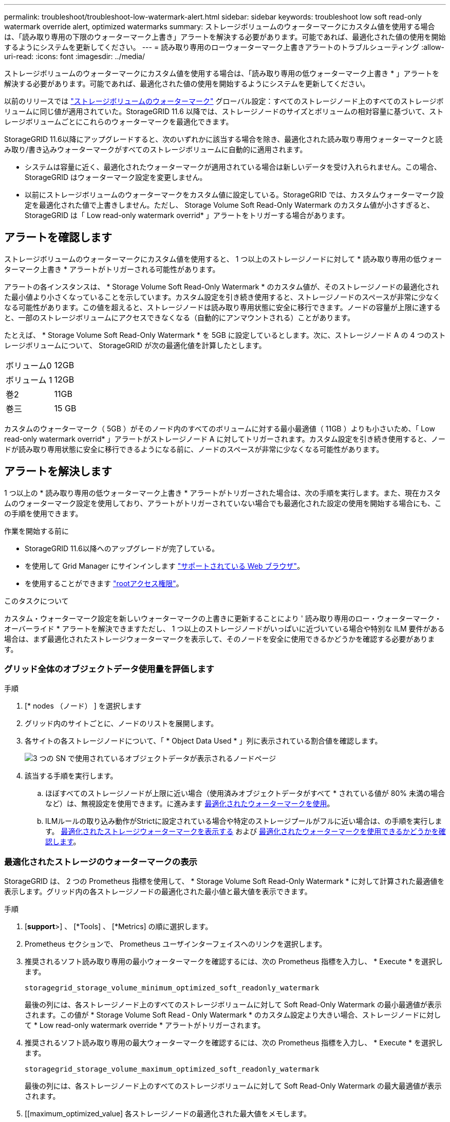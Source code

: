 ---
permalink: troubleshoot/troubleshoot-low-watermark-alert.html 
sidebar: sidebar 
keywords: troubleshoot low soft read-only watermark override alert, optimized watermarks 
summary: ストレージボリュームのウォーターマークにカスタム値を使用する場合は、「読み取り専用の下限のウォーターマーク上書き」アラートを解決する必要があります。可能であれば、最適化された値の使用を開始するようにシステムを更新してください。 
---
= 読み取り専用のローウォーターマーク上書きアラートのトラブルシューティング
:allow-uri-read: 
:icons: font
:imagesdir: ../media/


[role="lead"]
ストレージボリュームのウォーターマークにカスタム値を使用する場合は、「読み取り専用の低ウォーターマーク上書き * 」アラートを解決する必要があります。可能であれば、最適化された値の使用を開始するようにシステムを更新してください。

以前のリリースでは link:../admin/what-storage-volume-watermarks-are.html["ストレージボリュームのウォーターマーク"] グローバル設定：すべてのストレージノード上のすべてのストレージボリュームに同じ値が適用されていた。StorageGRID 11.6 以降では、ストレージノードのサイズとボリュームの相対容量に基づいて、ストレージボリュームごとにこれらのウォーターマークを最適化できます。

StorageGRID 11.6以降にアップグレードすると、次のいずれかに該当する場合を除き、最適化された読み取り専用ウォーターマークと読み取り/書き込みウォーターマークがすべてのストレージボリュームに自動的に適用されます。

* システムは容量に近く、最適化されたウォーターマークが適用されている場合は新しいデータを受け入れられません。この場合、 StorageGRID はウォーターマーク設定を変更しません。
* 以前にストレージボリュームのウォーターマークをカスタム値に設定している。StorageGRID では、カスタムウォーターマーク設定を最適化された値で上書きしません。ただし、 Storage Volume Soft Read-Only Watermark のカスタム値が小さすぎると、 StorageGRID は「 Low read-only watermark overrid* 」アラートをトリガーする場合があります。




== アラートを確認します

ストレージボリュームのウォーターマークにカスタム値を使用すると、 1 つ以上のストレージノードに対して * 読み取り専用の低ウォーターマーク上書き * アラートがトリガーされる可能性があります。

アラートの各インスタンスは、 * Storage Volume Soft Read-Only Watermark * のカスタム値が、そのストレージノードの最適化された最小値より小さくなっていることを示しています。カスタム設定を引き続き使用すると、ストレージノードのスペースが非常に少なくなる可能性があります。この値を超えると、ストレージノードは読み取り専用状態に安全に移行できます。ノードの容量が上限に達すると、一部のストレージボリュームにアクセスできなくなる（自動的にアンマウントされる）ことがあります。

たとえば、 * Storage Volume Soft Read-Only Watermark * を 5GB に設定しているとします。次に、ストレージノード A の 4 つのストレージボリュームについて、 StorageGRID が次の最適化値を計算したとします。

[cols="2a,2a"]
|===


 a| 
ボリューム0
 a| 
12GB



 a| 
ボリューム 1
 a| 
12GB



 a| 
巻2
 a| 
11GB



 a| 
巻三
 a| 
15 GB

|===
カスタムのウォーターマーク（ 5GB ）がそのノード内のすべてのボリュームに対する最小最適値（ 11GB ）よりも小さいため、「 Low read-only watermark overrid* 」アラートがストレージノード A に対してトリガーされます。カスタム設定を引き続き使用すると、ノードが読み取り専用状態に安全に移行できるようになる前に、ノードのスペースが非常に少なくなる可能性があります。



== アラートを解決します

1 つ以上の * 読み取り専用の低ウォーターマーク上書き * アラートがトリガーされた場合は、次の手順を実行します。また、現在カスタムのウォーターマーク設定を使用しており、アラートがトリガーされていない場合でも最適化された設定の使用を開始する場合にも、この手順を使用できます。

.作業を開始する前に
* StorageGRID 11.6以降へのアップグレードが完了している。
* を使用して Grid Manager にサインインします link:../admin/web-browser-requirements.html["サポートされている Web ブラウザ"]。
* を使用することができます link:../admin/admin-group-permissions.html["rootアクセス権限"]。


.このタスクについて
カスタム・ウォーターマーク設定を新しいウォーターマークの上書きに更新することにより ' 読み取り専用のロー・ウォーターマーク・オーバーライド * アラートを解決できますただし、 1 つ以上のストレージノードがいっぱいに近づいている場合や特別な ILM 要件がある場合は、まず最適化されたストレージウォーターマークを表示して、そのノードを安全に使用できるかどうかを確認する必要があります。



=== グリッド全体のオブジェクトデータ使用量を評価します

.手順
. [* nodes （ノード） ] を選択します
. グリッド内のサイトごとに、ノードのリストを展開します。
. 各サイトの各ストレージノードについて、「 * Object Data Used * 」列に表示されている割合値を確認します。
+
image::../media/nodes_page_object_data_used_with_alert.png[3 つの SN で使用されているオブジェクトデータが表示されるノードページ]

. 該当する手順を実行します。
+
.. ほぼすべてのストレージノードが上限に近い場合（使用済みオブジェクトデータがすべて * されている値が 80% 未満の場合など）は、無視設定を使用できます。に進みます <<use-optimized-watermarks,最適化されたウォーターマークを使用>>。
.. ILMルールの取り込み動作がStrictに設定されている場合や特定のストレージプールがフルに近い場合は、の手順を実行します。 <<view-optimized-watermarks,最適化されたストレージウォーターマークを表示する>> および <<determine-optimized-watermarks,最適化されたウォーターマークを使用できるかどうかを確認します>>。






=== [[view-optimized-watermarks]]最適化されたストレージのウォーターマークの表示

StorageGRID は、 2 つの Prometheus 指標を使用して、 * Storage Volume Soft Read-Only Watermark * に対して計算された最適値を表示します。グリッド内の各ストレージノードの最適化された最小値と最大値を表示できます。

.手順
. [*support*>] 、 [*Tools] 、 [*Metrics] の順に選択します。
. Prometheus セクションで、 Prometheus ユーザインターフェイスへのリンクを選択します。
. 推奨されるソフト読み取り専用の最小ウォーターマークを確認するには、次の Prometheus 指標を入力し、 * Execute * を選択します。
+
`storagegrid_storage_volume_minimum_optimized_soft_readonly_watermark`

+
最後の列には、各ストレージノード上のすべてのストレージボリュームに対して Soft Read-Only Watermark の最小最適値が表示されます。この値が * Storage Volume Soft Read ‐ Only Watermark * のカスタム設定より大きい場合、ストレージノードに対して * Low read-only watermark override * アラートがトリガーされます。

. 推奨されるソフト読み取り専用の最大ウォーターマークを確認するには、次の Prometheus 指標を入力し、 * Execute * を選択します。
+
`storagegrid_storage_volume_maximum_optimized_soft_readonly_watermark`

+
最後の列には、各ストレージノード上のすべてのストレージボリュームに対して Soft Read-Only Watermark の最大最適値が表示されます。

. [[maximum_optimized_value] 各ストレージノードの最適化された最大値をメモします。




=== [[determine-optimized-watermarks]]最適化されたウォーターマークを使用できるかどうかを判断する

.手順
. [* nodes （ノード） ] を選択します
. オンラインのストレージノードごとに上記の手順を繰り返します。
+
.. [*_Storage Node_*>* Storage*] を選択します。
.. [Object Stores] テーブルまで下にスクロールします。
.. 各オブジェクトストア（ボリューム）の Available * 値を、そのストレージノード用にメモした最大最適ウォーターマークと比較します。


. 各オンラインストレージノード上の少なくとも 1 つのボリュームに、そのノードの最大最適ウォーターマークを超える使用可能なスペースがある場合は、に進みます <<use-optimized-watermarks,最適化されたウォーターマークを使用>> 最適化されたウォーターマークの使用を開始します。
+
それ以外の場合は、できるだけ早くグリッドを拡張してください。または link:../expand/adding-storage-volumes-to-storage-nodes.html["ストレージボリュームを追加します"] を既存のノードまたはに追加します link:../expand/adding-grid-nodes-to-existing-site-or-adding-new-site.html["新しいストレージノードを追加します"]。次に、に進みます <<use-optimized-watermarks,最適化されたウォーターマークを使用>> ウォーターマークの設定を更新します。

. ストレージボリュームのウォーターマークにカスタム値を引き続き使用する必要がある場合は、 link:../monitor/silencing-alert-notifications.html["無音"] または link:../monitor/disabling-alert-rules.html["- 無効にします"] 「 * 読み取り専用のロー・ウォーターマーク・オーバーライド * 」アラート。
+

NOTE: 各ストレージノード上の各ストレージボリュームには、同じカスタムのウォーターマーク値が適用されます。ストレージボリュームのウォーターマーク原因 に推奨よりも小さい値を使用すると、ノードの容量に達したときに一部のストレージボリュームにアクセスできなくなる（自動的にアンマウントされる）ことがあります。





=== [[use-optimized-watermarks]]最適化されたウォーターマークを使用する

.手順
. [サポート]*>*[その他]*>*[ストレージのウォーターマーク]*を選択します。
. [最適化された値を使用する]チェックボックスをオンにします。
. [ 保存（ Save ） ] を選択します。


ストレージノードのサイズとボリュームの相対容量に基づいて、ストレージボリュームごとに最適化されたストレージボリュームのウォーターマーク設定が有効になりました。
